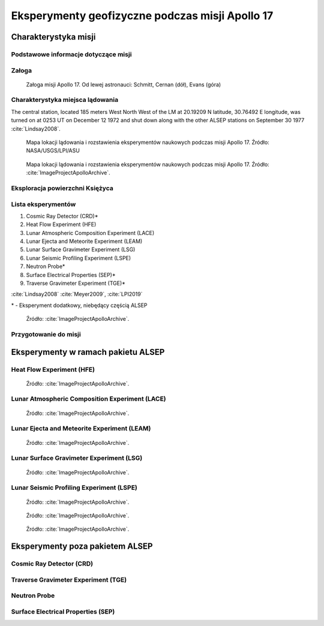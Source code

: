************************************************
Eksperymenty geofizyczne podczas misji Apollo 17
************************************************


Charakterystyka misji
=====================

Podstawowe informacje dotyczące misji
-------------------------------------
.. csv-table:: Wybrane informacje dotyczące parametrów misji Apollo 17 :cite:`Garber2019`, :cite:`Johnston1975`, :cite:`Orloff2000`.
    :stub-columns: 1
    :file: data/apollo17-info.csv

Załoga
------
.. csv-table:: Lista członków załogi głównej i zapasowej dla misji Apollo 17 :cite:`Johnston1975`.
    :file: data/apollo17-crew.csv
    :header-rows: 1

.. figure:: img/apollo17-crew.jpg
    :name: figure-alsep-apollo17-crew

    Załoga misji Apollo 17. Od lewej astronauci: Schmitt, Cernan (dół), Evans (góra)

Charakterystyka miejsca lądowania
---------------------------------
The central station, located 185 meters West North West of the LM at 20.19209 N latitude, 30.76492 E longitude, was turned on at 0253 UT on December 12 1972 and shut down along with the other ALSEP stations on September 30 1977 :cite:`Lindsay2008`.

.. figure:: img/apollo17-map.png
    :name: figure-alsep-apollo17-map

    Mapa lokacji lądowania i rozstawienia eksperymentów naukowych podczas misji Apollo 17. Źródło: NASA/USGS/LPI/ASU

.. figure:: img/apollo17-map2.jpg
    :name: figure-alsep-apollo17-map2

    Mapa lokacji lądowania i rozstawienia eksperymentów naukowych podczas misji Apollo 17. Źródło: :cite:`ImageProjectApolloArchive`.

.. todo:: podpis dla Figure

Eksploracja powierzchni Księżyca
--------------------------------
.. csv-table:: Harmonogram spacerów kosmicznych na powierzchni księżyca podczas misji Apollo 17 :cite:`LPI2019`.
    :file: data/apollo17-eva.csv
    :header-rows: 1

Lista eksperymentów
-------------------
#. Cosmic Ray Detector (CRD)*
#. Heat Flow Experiment (HFE)
#. Lunar Atmospheric Composition Experiment (LACE)
#. Lunar Ejecta and Meteorite Experiment (LEAM)
#. Lunar Surface Gravimeter Experiment (LSG)
#. Lunar Seismic Profiling Experiment (LSPE)
#. Neutron Probe*
#. Surface Electrical Properties (SEP)*
#. Traverse Gravimeter Experiment (TGE)*

:cite:`Lindsay2008` :cite:`Meyer2009`, :cite:`LPI2019`


\* - Eksperyment dodatkowy, niebędący częścią ALSEP

.. figure:: img/apollo17-setup.jpg
    :name: figure-alsep-apollo17-setup

    Źródło: :cite:`ImageProjectApolloArchive`.

.. todo:: podpis dla Figure

Przygotowanie do misji
----------------------
.. csv-table:: Obszary geograficzne na Ziemi wykorzystane podczas przeszkolenia geologicznego astronautów do misji Apollo 17.
    :file: data/apollo17-training.csv
    :header-rows: 1


Eksperymenty w ramach pakietu ALSEP
===================================

Heat Flow Experiment (HFE)
--------------------------
.. figure:: img/apollo17-HFE.jpg
    :name: figure-alsep-apollo17-HFE

    Źródło: :cite:`ImageProjectApolloArchive`.

.. todo:: podpis dla Figure

Lunar Atmospheric Composition Experiment (LACE)
-----------------------------------------------
.. figure:: img/apollo17-LACE.jpg
    :name: figure-alsep-apollo17-LACE

    Źródło: :cite:`ImageProjectApolloArchive`.

.. todo:: podpis dla Figure

Lunar Ejecta and Meteorite Experiment (LEAM)
--------------------------------------------
.. figure:: img/apollo17-LEAM.jpg
    :name: figure-alsep-apollo17-LEAM

    Źródło: :cite:`ImageProjectApolloArchive`.

.. todo:: podpis dla Figure

Lunar Surface Gravimeter Experiment (LSG)
-----------------------------------------
.. figure:: img/apollo17-LSG.jpg
    :name: figure-alsep-apollo17-LSG

    Źródło: :cite:`ImageProjectApolloArchive`.

.. todo:: podpis dla Figure

Lunar Seismic Profiling Experiment (LSPE)
-----------------------------------------
.. figure:: img/apollo17-LSPE1.jpg
    :name: figure-alsep-apollo17-LSPE1

    Źródło: :cite:`ImageProjectApolloArchive`.

.. todo:: podpis dla Figure

.. figure:: img/apollo17-LSPE2.jpg
    :name: figure-alsep-apollo17-LSPE2

    Źródło: :cite:`ImageProjectApolloArchive`.

.. todo:: podpis dla Figure

.. figure:: img/apollo17-LSPE3.jpg
    :name: figure-alsep-apollo17-LSPE3

    Źródło: :cite:`ImageProjectApolloArchive`.

.. todo:: podpis dla Figure


Eksperymenty poza pakietem ALSEP
================================

Cosmic Ray Detector (CRD)
-------------------------

Traverse Gravimeter Experiment (TGE)
------------------------------------

Neutron Probe
-------------

Surface Electrical Properties (SEP)
-----------------------------------
